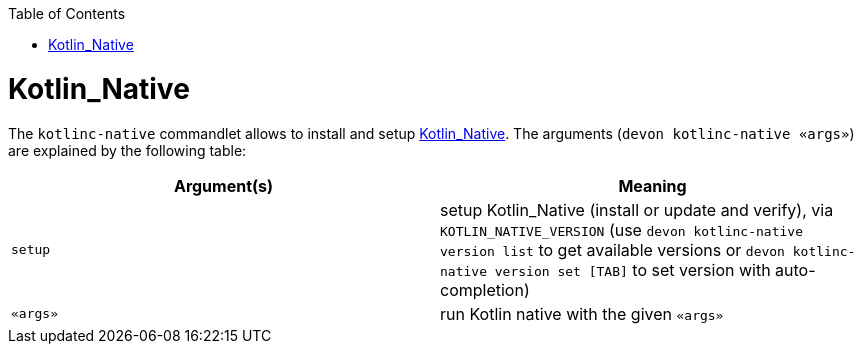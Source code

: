 :toc:
toc::[]

# Kotlin_Native

The `kotlinc-native` commandlet allows to install and setup https://kotlinlang.org/[Kotlin_Native]. The arguments (`devon kotlinc-native «args»`) are explained by the following table:

[options="header"]
|=======================
|*Argument(s)*      |*Meaning*
|`setup`            |setup Kotlin_Native (install or update and verify),  via `KOTLIN_NATIVE_VERSION`  (use `devon kotlinc-native version list` to get available versions or `devon kotlinc-native version set [TAB]` to set version with auto-completion)
|`«args»`           |run Kotlin native with the given `«args»`
|=======================
